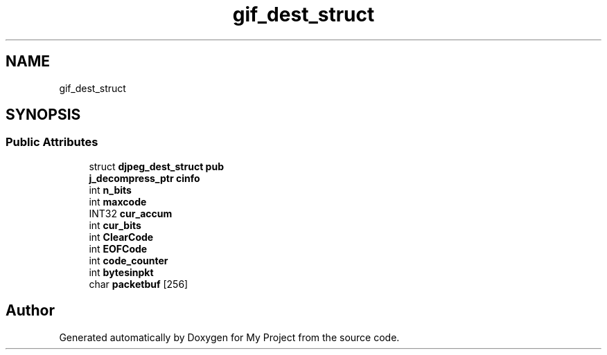 .TH "gif_dest_struct" 3 "Wed Feb 1 2023" "Version Version 0.0" "My Project" \" -*- nroff -*-
.ad l
.nh
.SH NAME
gif_dest_struct
.SH SYNOPSIS
.br
.PP
.SS "Public Attributes"

.in +1c
.ti -1c
.RI "struct \fBdjpeg_dest_struct\fP \fBpub\fP"
.br
.ti -1c
.RI "\fBj_decompress_ptr\fP \fBcinfo\fP"
.br
.ti -1c
.RI "int \fBn_bits\fP"
.br
.ti -1c
.RI "int \fBmaxcode\fP"
.br
.ti -1c
.RI "INT32 \fBcur_accum\fP"
.br
.ti -1c
.RI "int \fBcur_bits\fP"
.br
.ti -1c
.RI "int \fBClearCode\fP"
.br
.ti -1c
.RI "int \fBEOFCode\fP"
.br
.ti -1c
.RI "int \fBcode_counter\fP"
.br
.ti -1c
.RI "int \fBbytesinpkt\fP"
.br
.ti -1c
.RI "char \fBpacketbuf\fP [256]"
.br
.in -1c

.SH "Author"
.PP 
Generated automatically by Doxygen for My Project from the source code\&.
